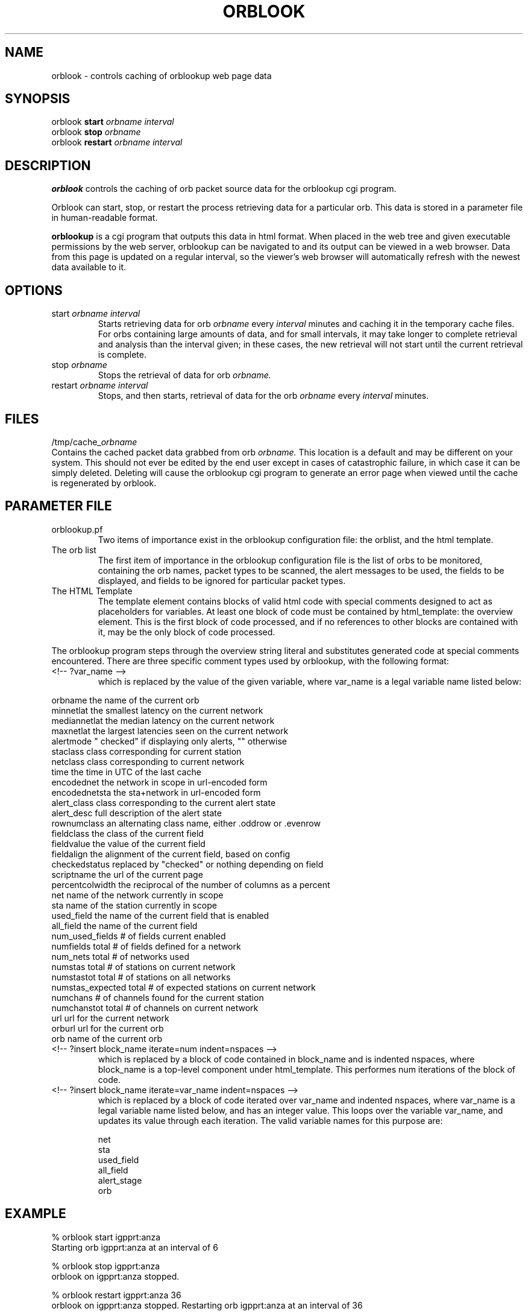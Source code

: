 .TH ORBLOOK 1 "$Date$"
.SH NAME
orblook \- controls caching of orblookup web page data
.SH SYNOPSIS
.nf
orblook \fBstart\fP \fIorbname interval\fP
orblook \fBstop\fP  \fIorbname \fP
orblook \fBrestart\fP \fIorbname interval\fP
.fi
.SH DESCRIPTION
\fBorblook\fP controls the caching of orb packet source data for the orblookup cgi
program.
.LP 
Orblook can start, stop, or restart the process retrieving data for 
a particular orb.  This data is stored in a parameter file in human-readable 
format. 
.LP
\fBorblookup\fP is a cgi program that outputs this data in html format.  When placed 
in the web tree and given executable permissions by the web server, 
orblookup can be navigated to and its output can be viewed in a web browser.  
Data from this page is updated on a regular interval, so the viewer's web 
browser will automatically refresh with the newest data available to it.

.SH OPTIONS
.IP "start \fIorbname\fP \fIinterval\fP"
Starts retrieving data for orb \fIorbname\fP every \fIinterval\fP minutes and
caching it in the temporary cache files.  For orbs containing large
amounts of data, and for small intervals, it may take longer to complete retrieval and analysis than the interval given;  in these cases, the new retrieval will
not start until the current retrieval is complete.
.IP "stop \fIorbname\fP"
Stops the retrieval of data for orb \fIorbname.\fP
.IP "restart \fIorbname\fP \fIinterval\fP"
Stops, and then starts, retrieval of data for the orb \fIorbname\fP every
\fIinterval\fP minutes.

.SH FILES
/tmp/cache_\fIorbname\fP
.br
Contains the cached packet data grabbed from orb \fIorbname.\fP  This location
is a default and may be different on your system.  This should not ever be 
edited by the end user except in cases of catastrophic failure, in which case 
it can be simply deleted.  Deleting will cause the orblookup cgi program to 
generate an error page when viewed until the cache is regenerated by orblook.
.SH PARAMETER FILE

.TP
orblookup.pf
Two items of importance exist in the orblookup configuration file: the orblist,
and the html template.
.TP
The orb list
.br
The first item of importance in the orblookup configuration file is the list
of orbs to be monitored, containing the orb names, packet types to be
scanned, the alert messages to be used, the fields to be displayed, and fields
to be ignored for particular packet types.
.TP
The HTML Template
.br
The template element contains blocks of valid html code with special comments 
designed to act as placeholders for variables.  At least one block of code 
must be contained by html_template: the overview element.  This is the first 
block of code processed, and if no references to other blocks are contained 
with it, may be the only block of code processed.
.LP
The orblookup program steps through the overview string literal and substitutes 
generated code at special comments encountered.  There are three specific       
comment types used by orblookup, with the following format:  
.LP
.IP "<!-- ?var_name -->"
.br
which is replaced by the value of the given variable, where var_name 
is a legal variable name listed below:
.LP
.nf
orbname            the name of the current orb
minnetlat          the smallest latency on the current network
mediannetlat       the median latency on the current network          
maxnetlat          the largest latencies seen on the current network
alertmode          " checked" if displaying only alerts, "" otherwise
staclass           class corresponding for current station
netclass           class corresponding to current network
time               the time in UTC of the last cache
encodednet         the network in scope in url-encoded form
encodednetsta      the sta+network in url-encoded form
alert_class        class corresponding to the current alert state
alert_desc         full description of the alert state
rownumclass        an alternating class name, either .oddrow or .evenrow
fieldclass         the class of the current field
fieldvalue         the value of the current field
fieldalign         the alignment of the current field, based on config
checkedstatus      replaced by "checked" or nothing depending on field
scriptname         the url of the current page
percentcolwidth    the reciprocal of the number of columns as a percent
net                name of the network currently in scope
sta                name of the station currently in scope
used_field         the name of the current field that is enabled
all_field          the name of the current field
num_used_fields    # of fields current enabled
numfields          total # of fields defined for a network
num_nets           total # of networks used
numstas            total # of stations on current network
numstastot         total # of stations on all networks
numstas_expected   total # of expected stations on current network    
numchans           # of channels found for the current station
numchanstot        total # of channels on current network
url                url for the current network
orburl             url for the current orb
orb                name of the current orb
.fi
.IP "<!-- ?insert block_name iterate=num indent=nspaces -->"
.br
which is replaced by a block of code contained in block_name and is 
indented nspaces, where block_name is a top-level component under
html_template.  This performes num iterations of the block of code.
.IP "<!-- ?insert block_name iterate=var_name indent=nspaces -->"
.br
which is replaced by a block of code iterated over var_name and
indented nspaces, where var_name is a legal variable name listed
below, and has an integer value.  This loops over the variable
var_name, and updates its value through each iteration.  The valid
variable names for this purpose are:
.LP
.IP
      net
      sta
      used_field
      all_field
      alert_stage
      orb
.SH EXAMPLE
% orblook start igpprt:anza
.br
Starting orb igpprt:anza at an interval of 6
.PP
% orblook stop igpprt:anza
.br
orblook on igpprt:anza stopped.
.PP
% orblook restart igpprt:anza 36
.br
orblook on igpprt:anza stopped.
Restarting orb igpprt:anza at an interval of 36

.SH RETURN VALUES
orblook returns 0 for normal execution and -1 if the command can't be carried 
out, accompanied by an error message describing the reason for the command 
failure.
.SH "SEE ALSO"
.nf
orbstat(1)
orblookup(1)
.fi
.SH AUTHOR
.nf
Jennifer Bowen
.br
Institute of Geophysics and Planetary Physics
.br
Scripps Institution of Oceanography

.fi
.\" $Id$
